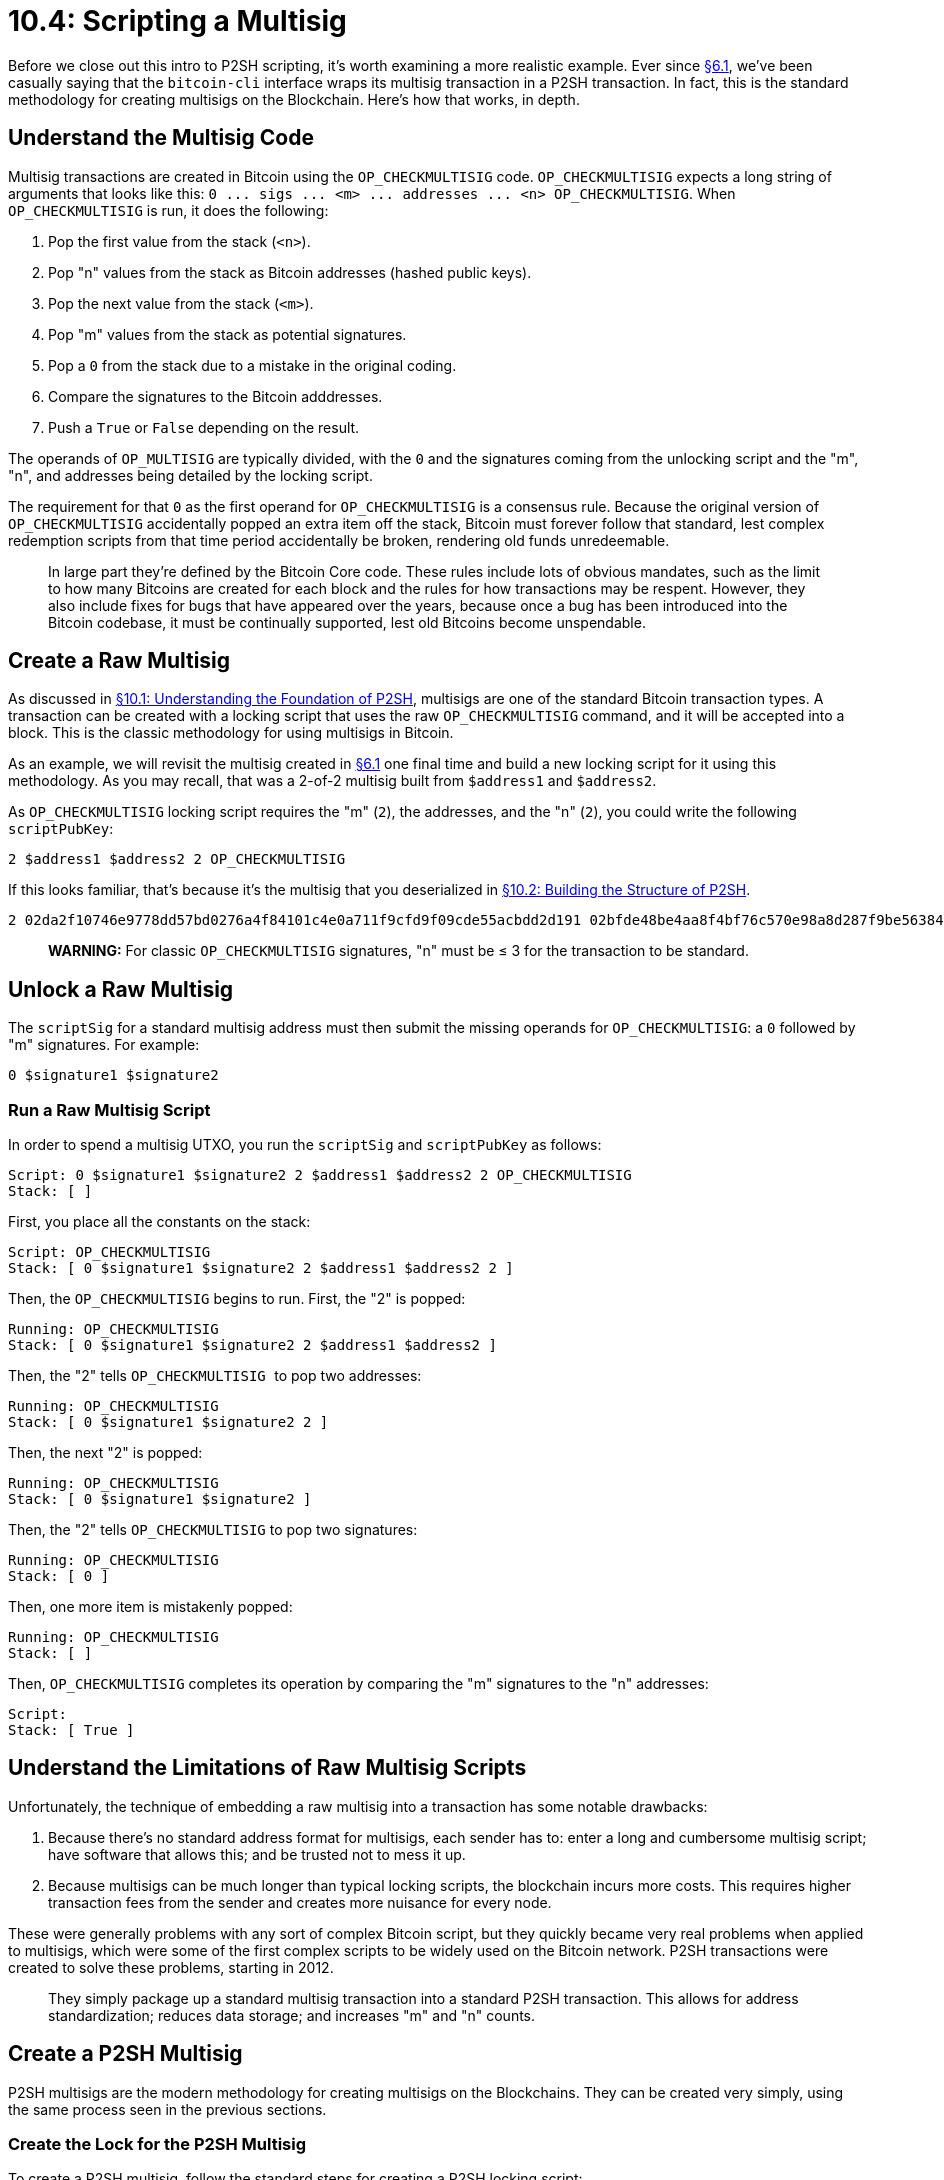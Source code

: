= 10.4: Scripting a Multisig

Before we close out this intro to P2SH scripting, it's worth examining a more realistic example.
Ever since xref:06_1_Sending_a_Transaction_to_a_Multisig.adoc[§6.1], we've been casually saying that the `bitcoin-cli` interface wraps its multisig transaction in a P2SH transaction.
In fact, this is the standard methodology for creating multisigs on the Blockchain.
Here's how that works, in depth.

== Understand the Multisig Code

Multisig transactions are created in Bitcoin using the `OP_CHECKMULTISIG` code.
`OP_CHECKMULTISIG` expects a long string of arguments that looks like this: `+0 ...
sigs ...
<m> ...
addresses ...
<n> OP_CHECKMULTISIG+`.
When `OP_CHECKMULTISIG` is run, it does the following:

. Pop the first value from the stack (`<n>`).
. Pop "n" values from the stack as Bitcoin addresses (hashed public keys).
. Pop the next value from the stack (`<m>`).
. Pop "m" values from the stack as potential signatures.
. Pop a `0` from the stack due to a mistake in the original coding.
. Compare the signatures to the Bitcoin adddresses.
. Push a `True` or `False` depending on the result.

The operands of `OP_MULTISIG` are typically divided, with the `0` and the signatures coming from the unlocking script and the "m", "n", and addresses being detailed by the locking script.

The requirement for that `0` as the first operand for `OP_CHECKMULTISIG` is a consensus rule.
Because the original version of `OP_CHECKMULTISIG` accidentally popped an extra item off the stack, Bitcoin must forever follow that standard, lest complex redemption scripts from that time period accidentally be broken, rendering old funds unredeemable.

____
:book: *_What is a consensus rule?_* These are the rules that the Bitcoin nodes follow to work together.
In large part they're defined by the Bitcoin Core code.
These rules include lots of obvious mandates, such as the limit to how many Bitcoins are created for each block and the rules for how transactions may be respent.
However, they also include fixes for bugs that have appeared over the years, because once a bug has been introduced into the Bitcoin codebase, it must be continually supported, lest old Bitcoins become unspendable.
____

== Create a Raw Multisig

As discussed in xref:10_1_Understanding_the_Foundation_of_P2SH.adoc[§10.1: Understanding the Foundation of P2SH], multisigs are one of the standard Bitcoin transaction types.
A transaction can be created with a locking script that uses the raw `OP_CHECKMULTISIG` command, and it will be accepted into a block.
This is the classic methodology for using multisigs in Bitcoin.

As an example, we will revisit the multisig created in xref:06_1_Sending_a_Transaction_to_a_Multisig.adoc[§6.1] one final time and build a new locking script for it using this methodology.
As you may recall, that was a 2-of-2 multisig built from `$address1` and `$address2`.

As `OP_CHECKMULTISIG` locking script requires the "m" (`2`), the addresses, and the "n" (`2`), you could write the following `scriptPubKey`:

----
2 $address1 $address2 2 OP_CHECKMULTISIG
----

If this looks familiar, that's because it's the multisig that you deserialized in xref:10_2_Building_the_Structure_of_P2SH.adoc[§10.2: Building the Structure of P2SH].

----
2 02da2f10746e9778dd57bd0276a4f84101c4e0a711f9cfd9f09cde55acbdd2d191 02bfde48be4aa8f4bf76c570e98a8d287f9be5638412ab38dede8e78df82f33fa3 2 OP_CHECKMULTISIG
----

____
*WARNING:* For classic `OP_CHECKMULTISIG` signatures, "n" must be ≤ 3 for the transaction to be standard.
____

== Unlock a Raw Multisig

The `scriptSig` for a standard multisig address must then submit the missing operands for `OP_CHECKMULTISIG`: a `0` followed by "m" signatures.
For example:

----
0 $signature1 $signature2
----

=== Run a Raw Multisig Script

In order to spend a multisig UTXO, you run the `scriptSig` and `scriptPubKey` as follows:

----
Script: 0 $signature1 $signature2 2 $address1 $address2 2 OP_CHECKMULTISIG
Stack: [ ]
----

First, you place all the constants on the stack:

----
Script: OP_CHECKMULTISIG
Stack: [ 0 $signature1 $signature2 2 $address1 $address2 2 ]
----

Then, the `OP_CHECKMULTISIG` begins to run.
First, the "2" is popped:

----
Running: OP_CHECKMULTISIG
Stack: [ 0 $signature1 $signature2 2 $address1 $address2 ]
----

Then, the "2" tells ``OP_CHECKMULTISIG ``to pop two addresses:

----
Running: OP_CHECKMULTISIG
Stack: [ 0 $signature1 $signature2 2 ]
----

Then, the next "2" is popped:

----
Running: OP_CHECKMULTISIG
Stack: [ 0 $signature1 $signature2 ]
----

Then, the "2" tells `OP_CHECKMULTISIG` to pop two signatures:

----
Running: OP_CHECKMULTISIG
Stack: [ 0 ]
----

Then, one more item is mistakenly popped:

----
Running: OP_CHECKMULTISIG
Stack: [ ]
----

Then, `OP_CHECKMULTISIG` completes its operation by comparing the "m" signatures to the "n" addresses:

----
Script:
Stack: [ True ]
----

== Understand the Limitations of Raw Multisig Scripts

Unfortunately, the technique of embedding a raw multisig into a transaction has some notable drawbacks:

. Because there's no standard address format for multisigs, each sender has to: enter a long and cumbersome multisig script;
have software that allows this;
and be trusted not to mess it up.
. Because multisigs can be much longer than typical locking scripts, the blockchain incurs more costs.
This requires higher transaction fees from the sender and creates more nuisance for every node.

These were generally problems with any sort of complex Bitcoin script, but they quickly became very real problems when applied to multisigs, which were some of the first complex scripts to be widely used on the Bitcoin network.
P2SH transactions were created to solve these problems, starting in 2012.

____
:book: *_What is a P2SH multisig?_* P2SH multisigs were the first implementation of P2SH transactions.
They simply package up a standard multisig transaction into a standard P2SH transaction.
This allows for address standardization;
reduces data storage;
and increases "m" and "n" counts.
____

== Create a P2SH Multisig

P2SH multisigs are the modern methodology for creating multisigs on the Blockchains.
They can be created very simply, using the same process seen in the previous sections.

=== Create the Lock for the P2SH Multisig

To create a P2SH multisig, follow the standard steps for creating a P2SH locking script:

. Serialize `2 $address1 $address2 2 OP_CHECKMULTISIG`.
 .. `<serializedMultiSig>` = "522102da2f10746e9778dd57bd0276a4f84101c4e0a711f9cfd9f09cde55acbdd2d1912102bfde48be4aa8f4bf76c570e98a8d287f9be5638412ab38dede8e78df82f33fa352ae"
. Save `<serializedMultiSig>` for future reference as the redeemScript.
 .. `<redeemScript>` = "522102da2f10746e9778dd57bd0276a4f84101c4e0a711f9cfd9f09cde55acbdd2d1912102bfde48be4aa8f4bf76c570e98a8d287f9be5638412ab38dede8e78df82f33fa352ae"
. SHA-256 and RIPEMD-160 hash the serialized script.
 .. `<hashedMultiSig>` = "a5d106eb8ee51b23cf60d8bd98bc285695f233f3"
. Produce a P2SH Multisig locking script that includes the hashed script (`OP_HASH160 <hashedMultisig> OP_EQUAL`).
 .. `scriptPubKey` = "a914a5d106eb8ee51b23cf60d8bd98bc285695f233f387"

You can then create a transaction using that `scriptPubKey`.

== Unlock the P2SH Multisig

To unlock this multisig transaction requires that the recipient produce a scriptSig that includes the two signatures and the `redeemScript`.

=== Run the First Round of P2SH Validation

To unlock the P2SH multisig, first confirm the script:

. Produce an unlocking script of `0 $signature1 $signature2 <serializedMultiSig>`.
. Concatenate that with the locking script of `OP_HASH160 <hashedMultisig> OP_EQUAL`.
. Validate `0 $signature1 $signature2 <serializedMultiSig> OP_HASH160 <hashedMultisig> OP_EQUAL`.
. Succeed if the `<serializedMultisig>` matches the `<hashedMultisig>`.

=== Run the Second Round of P2SH Validation

Then, run the multisig script:

. Deserialize `<serializedMultiSig>` to `2 $address1 $address2 2 OP_CHECKMULTISIG`.
. Concatenate that with the earlier operands in the unlocking script, `0 $signature1 $signature2`.
. Validate `0 $signature1 $signature2 2 $address1 $address2 2 OP_CHECKMULTISIG`.
. Succeed if the operands fulfill the deserialized `redeemScript`.

Now you know how the multisig transaction in xref:06_1_Sending_a_Transaction_to_a_Multisig.adoc[§6.1] was actually created, how it was  validated for spending, and why that `redeemScript` was so important.

== Summary: Creating Multisig Scripts

Multisigs are a standard transaction type, but they're a bit cumbersome to use, so they're regularly incorporated in P2SH transactions, as was the case in xref:06_1_Sending_a_Transaction_to_a_Multisig.adoc[§6.1] when we created our first multisigs.
The result is cleaner, smaller, and more standardized -- but more importantly, it's a great real-world example of how P2SH scripts really work.

== What's Next?

Continue "Embedding Bitcoin Scripts" with xref:10_5_Scripting_a_Segwit_Script.adoc[§10.5: Scripting a Segwit Script]
